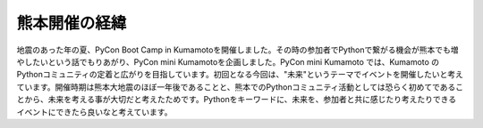 ==============
熊本開催の経緯
==============

地震のあった年の夏、PyCon Boot Camp in Kumamotoを開催しました。その時の参加者でPythonで繋がる機会が熊本でも増やしたいという話でもりあがり、PyCon mini Kumamotoを企画しました。PyCon mini Kumamoto では、Kumamoto のPythonコミュニティの定着と広がりを目指しています。初回となる今回は、"未来"というテーマでイベントを開催したいと考えています。開催時期は熊本大地震のほぼ一年後であることと、熊本でのPythonコミュニティ活動としては恐らく初めてであることから、未来を考える事が大切だと考えたためです。Pythonをキーワードに、未来を、参加者と共に感じたり考えたりできるイベントにできたら良いなと考えています。


